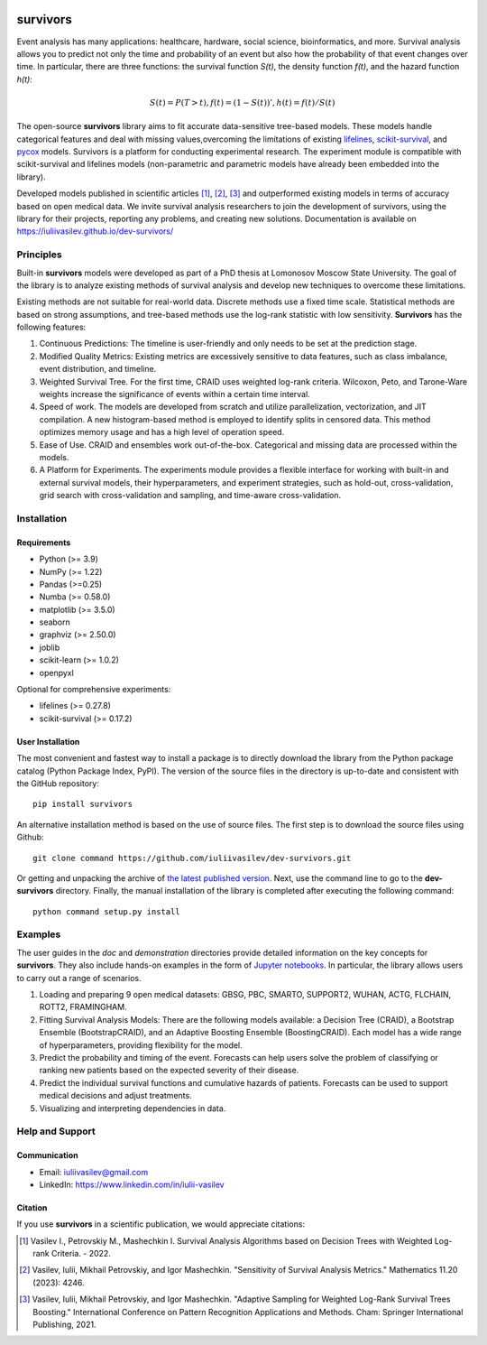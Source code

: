 .. -*- mode: rst -*-

|Price| |License| |PyPi|_ |DOI|_

.. |Price| image:: https://img.shields.io/badge/price-FREE-0098f7.svg
   :target: https://github.com/iuliivasilev/dev-survivors/blob/master/LICENSE

.. |PyPi| image:: https://img.shields.io/pypi/v/survivors
.. _PyPi: https://pypi.org/project/survivors/

.. |License| image:: https://img.shields.io/badge/license-BSD%203--Clause-blue.svg
   :target: https://github.com/iuliivasilev/dev-survivors/blob/master/LICENSE

.. |DOI| image:: https://zenodo.org/badge/DOI/10.5281/zenodo.10649986.svg
.. _DOI: https://zenodo.org/doi/10.5281/zenodo.10649777

=========
survivors
=========

Event analysis has many applications: healthcare, hardware, social science, bioinformatics, and more. Survival analysis allows you to predict not only the time and probability of an event but also how the probability of that event changes over time.
In particular, there are three functions: the survival function *S(t)*, the density function *f(t)*, and the hazard function *h(t)*:

.. math::
    S(t)=P(T>t), f(t)=(1 - S(t))', h(t)=f(t)/S(t)

The open-source **survivors** library aims to fit accurate data-sensitive tree-based models. 
These models handle categorical features and deal with missing values,overcoming the limitations of existing `lifelines <https://github.com/lifelines/lifelines?ysclid=lta0m13i2b832399887>`_, `scikit-survival <https://github.com/sebp/scikit-survival>`_, and `pycox <https://github.com/havakv/pycox>`_ models.
Survivors is a platform for conducting experimental research. The experiment module is compatible with scikit-survival and lifelines models (non-parametric and parametric models have already been embedded into the library).

Developed models published in scientific articles [1]_, [2]_, [3]_ and outperformed existing models in terms of accuracy based on open medical data. We invite survival analysis researchers to join the development of survivors, using the library for their projects, reporting any problems, and creating new solutions.
Documentation is available on https://iuliivasilev.github.io/dev-survivors/

Principles
-----------

Built-in **survivors** models were developed as part of a PhD thesis at Lomonosov Moscow State University. The goal of the library is to analyze existing methods of survival analysis and develop new techniques to overcome these limitations.

Existing methods are not suitable for real-world data. Discrete methods use a fixed time scale. Statistical methods are based on strong assumptions, and tree-based methods use the log-rank statistic with low sensitivity.
**Survivors** has the following features:

1. Continuous Predictions: The timeline is user-friendly and only needs to be set at the prediction stage.
2. Modified Quality Metrics: Existing metrics are excessively sensitive to data features, such as class imbalance, event distribution, and timeline.
3. Weighted Survival Tree. For the first time, CRAID uses weighted log-rank criteria. Wilcoxon, Peto, and Tarone-Ware weights increase the significance of events within a certain time interval.
4. Speed of work. The models are developed from scratch and utilize parallelization, vectorization, and JIT compilation. A new histogram-based method is employed to identify splits in censored data. This method optimizes memory usage and has a high level of operation speed.
5. Ease of Use. CRAID and ensembles work out-of-the-box. Categorical and missing data are processed within the models.
6. A Platform for Experiments. The experiments module provides a flexible interface for working with built-in and external survival models, their hyperparameters, and experiment strategies, such as hold-out, cross-validation, grid search with cross-validation and sampling, and time-aware cross-validation.

Installation
------------

Requirements
~~~~~~~~~~~~

- Python (>= 3.9)
- NumPy (>= 1.22)
- Pandas (>=0.25)
- Numba (>= 0.58.0)
- matplotlib (>= 3.5.0)
- seaborn
- graphviz (>= 2.50.0)
- joblib
- scikit-learn (>= 1.0.2)
- openpyxl

Optional for comprehensive experiments:

- lifelines (>= 0.27.8)
- scikit-survival (>= 0.17.2)

User Installation
~~~~~~~~~~~~~~~~~

The most convenient and fastest way to install a package is to directly download the library from the Python package catalog (Python Package Index, PyPI).
The version of the source files in the directory is up-to-date and consistent with the GitHub repository::

  pip install survivors

An alternative installation method is based on the use of source files. 
The first step is to download the source files using Github::

  git clone command https://github.com/iuliivasilev/dev-survivors.git

Or getting and unpacking the archive of `the latest published version <https://github.com/iuliivasilev/dev-survivors/releases/>`_. Next, use the command line to go to the **dev-survivors** directory. Finally, the manual installation of the library is completed after executing the following command::

  python command setup.py install


Examples
------------

The user guides in the *doc* and *demonstration* directories provide detailed information on the key concepts for **survivors**. 
They also include hands-on examples in the form of `Jupyter notebooks <https://jupyter.org/>`_.
In particular, the library allows users to carry out a range of scenarios.

1. Loading and preparing 9 open medical datasets: GBSG, PBC, SMARTO, SUPPORT2, WUHAN, ACTG, FLCHAIN, ROTT2, FRAMINGHAM.
2. Fitting Survival Analysis Models: There are the following models available: a Decision Tree (CRAID), a Bootstrap Ensemble (BootstrapCRAID), and an Adaptive Boosting Ensemble (BoostingCRAID). Each model has a wide range of hyperparameters, providing flexibility for the model.
3. Predict the probability and timing of the event. Forecasts can help users solve the problem of classifying or ranking new patients based on the expected severity of their disease. 
4. Predict the individual survival functions and cumulative hazards of patients. Forecasts can be used to support medical decisions and adjust treatments.
5. Visualizing and interpreting dependencies in data.

Help and Support
----------------

Communication
~~~~~~~~~~~~~

- Email: iuliivasilev@gmail.com
- LinkedIn: https://www.linkedin.com/in/iulii-vasilev


Citation
~~~~~~~~~~

If you use **survivors** in a scientific publication, we would appreciate citations:

.. [1] Vasilev I., Petrovskiy M., Mashechkin I. Survival Analysis Algorithms based on Decision Trees with Weighted Log-rank Criteria. - 2022.

.. [2] Vasilev, Iulii, Mikhail Petrovskiy, and Igor Mashechkin. "Sensitivity of Survival Analysis Metrics." Mathematics 11.20 (2023): 4246.

.. [3] Vasilev, Iulii, Mikhail Petrovskiy, and Igor Mashechkin. "Adaptive Sampling for Weighted Log-Rank Survival Trees Boosting." International Conference on Pattern Recognition Applications and Methods. Cham: Springer International Publishing, 2021.

.. _survival analysis: https://en.wikipedia.org/wiki/Survival_analysis
